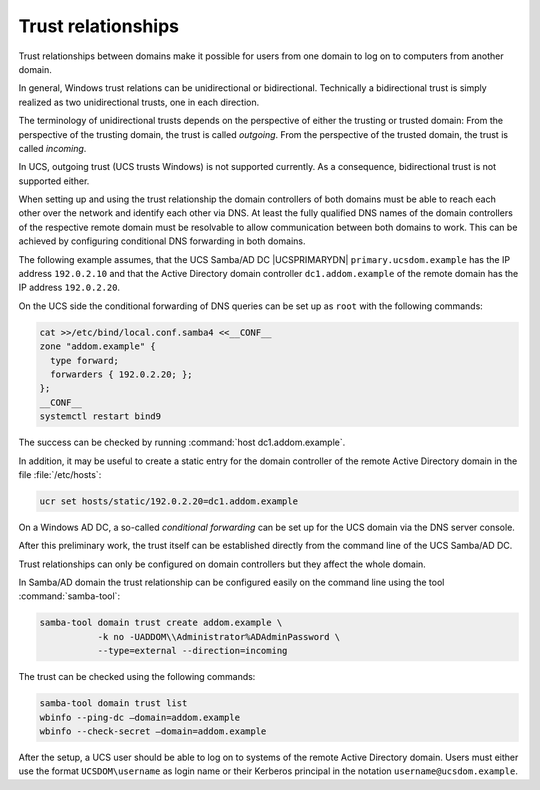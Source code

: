 .. _windows-trust:

Trust relationships
===================

Trust relationships between domains make it possible for users from one
domain to log on to computers from another domain.

In general, Windows trust relations can be unidirectional or
bidirectional. Technically a bidirectional trust is simply realized as
two unidirectional trusts, one in each direction.

The terminology of unidirectional trusts depends on the perspective of
either the trusting or trusted domain: From the perspective of the
trusting domain, the trust is called *outgoing*.
From the perspective of the trusted domain, the trust is called
*incoming*.

In UCS, outgoing trust (UCS trusts Windows) is not supported currently.
As a consequence, bidirectional trust is not supported either.

When setting up and using the trust relationship the domain controllers
of both domains must be able to reach each other over the network and
identify each other via DNS. At least the fully qualified DNS names of
the domain controllers of the respective remote domain must be
resolvable to allow communication between both domains to work. This can
be achieved by configuring conditional DNS forwarding in both domains.

The following example assumes, that the UCS Samba/AD DC |UCSPRIMARYDN|
``primary.ucsdom.example``
has the IP address ``192.0.2.10`` and that the Active Directory
domain controller ``dc1.addom.example`` of the remote domain
has the IP address ``192.0.2.20``.

On the UCS side the conditional forwarding of DNS queries can be set up
as ``root`` with the following
commands:

.. code-block:: console

   cat >>/etc/bind/local.conf.samba4 <<__CONF__
   zone "addom.example" {
     type forward;
     forwarders { 192.0.2.20; };
   };
   __CONF__
   systemctl restart bind9



The success can be checked by running :command:`host
dc1.addom.example`.

In addition, it may be useful to create a static entry for the domain
controller of the remote Active Directory domain in the file
:file:`/etc/hosts`:

.. code-block:: console

   ucr set hosts/static/192.0.2.20=dc1.addom.example


On a Windows AD DC, a so-called *conditional
forwarding* can be set up for the UCS domain via the DNS
server console.

After this preliminary work, the trust itself can be established
directly from the command line of the UCS Samba/AD DC.

Trust relationships can only be configured on domain controllers but
they affect the whole domain.

In Samba/AD domain the trust relationship can be configured easily on
the command line using the tool :command:`samba-tool`:

.. code-block:: console

   samba-tool domain trust create addom.example \
              -k no -UADDOM\\Administrator%ADAdminPassword \
              --type=external --direction=incoming


The trust can be checked using the following commands:

.. code-block:: console

   samba-tool domain trust list
   wbinfo --ping-dc –domain=addom.example
   wbinfo --check-secret –domain=addom.example


After the setup, a UCS user should be able to log on to systems of the
remote Active Directory domain. Users must either use the format
``UCSDOM\username`` as login
name or their Kerberos principal in the notation ``username@ucsdom.example``.
